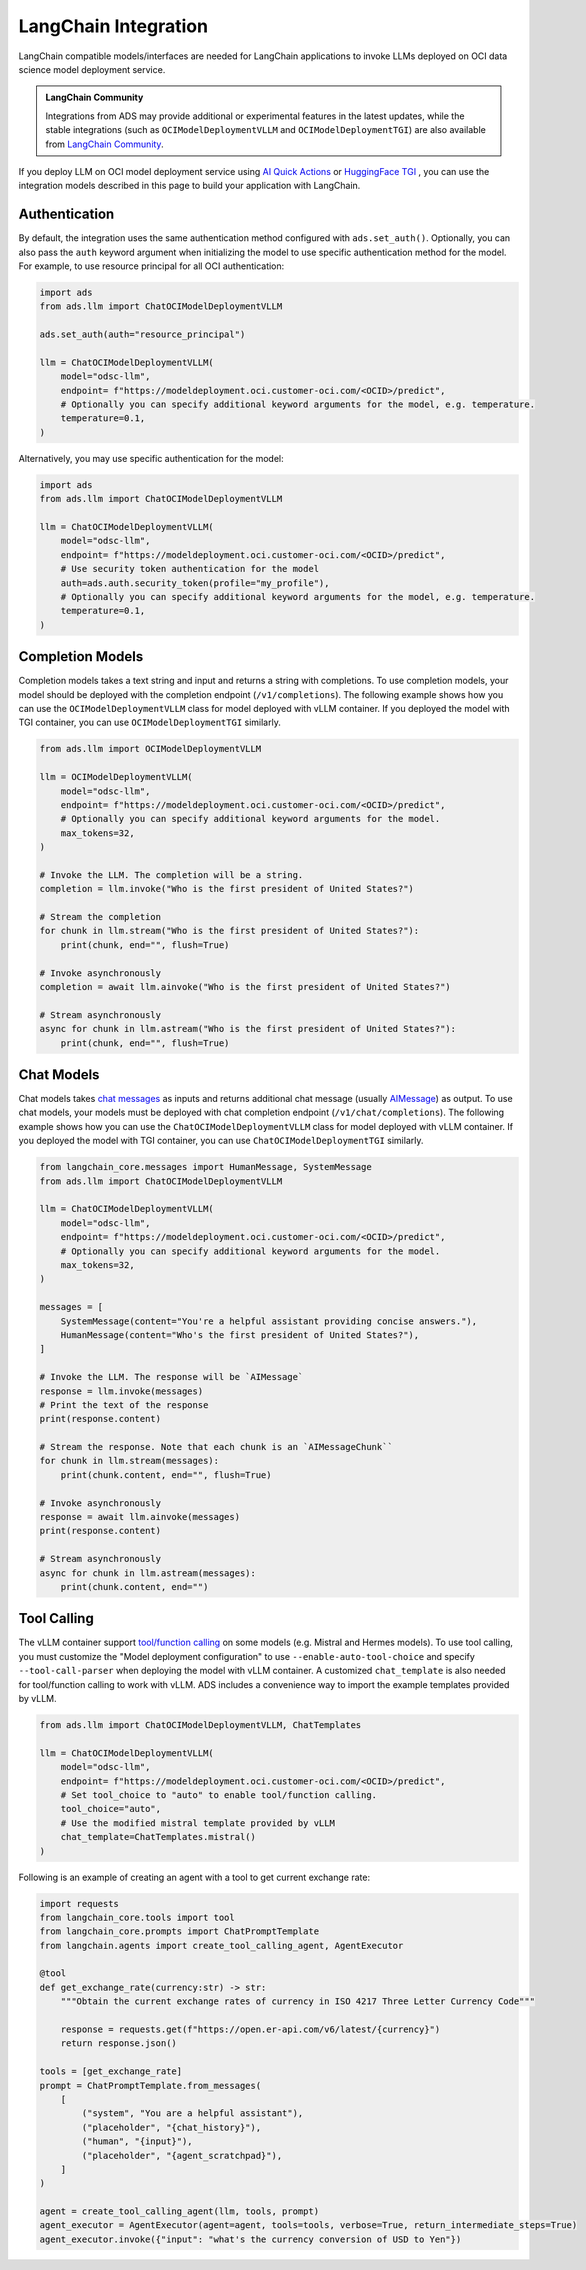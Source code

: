 LangChain Integration
*********************

.. versionadded:: 2.11.19

LangChain compatible models/interfaces are needed for LangChain applications to invoke LLMs deployed on OCI data science model deployment service.

.. admonition:: LangChain Community
  :class: note

  Integrations from ADS may provide additional or experimental features in the latest updates, while the stable integrations (such as ``OCIModelDeploymentVLLM`` and ``OCIModelDeploymentTGI``) are also available from `LangChain Community <https://python.langchain.com/docs/integrations/llms/oci_model_deployment_endpoint>`_.

If you deploy LLM on OCI model deployment service using `AI Quick Actions <https://github.com/oracle-samples/oci-data-science-ai-samples/blob/main/ai-quick-actions/model-deployment-tips.md>`_ or `HuggingFace TGI <https://huggingface.co/docs/text-generation-inference/index>`_ , you can use the integration models described in this page to build your application with LangChain.

Authentication
==============

By default, the integration uses the same authentication method configured with ``ads.set_auth()``. Optionally, you can also pass the ``auth`` keyword argument when initializing the model to use specific authentication method for the model. For example, to use resource principal for all OCI authentication:

.. code-block:: python3

    import ads
    from ads.llm import ChatOCIModelDeploymentVLLM
    
    ads.set_auth(auth="resource_principal")
    
    llm = ChatOCIModelDeploymentVLLM(
        model="odsc-llm",
        endpoint= f"https://modeldeployment.oci.customer-oci.com/<OCID>/predict",
        # Optionally you can specify additional keyword arguments for the model, e.g. temperature.
        temperature=0.1,
    )

Alternatively, you may use specific authentication for the model:

.. code-block:: python3

    import ads
    from ads.llm import ChatOCIModelDeploymentVLLM

    llm = ChatOCIModelDeploymentVLLM(
        model="odsc-llm",
        endpoint= f"https://modeldeployment.oci.customer-oci.com/<OCID>/predict",
        # Use security token authentication for the model
        auth=ads.auth.security_token(profile="my_profile"),
        # Optionally you can specify additional keyword arguments for the model, e.g. temperature.
        temperature=0.1,
    )

Completion Models
=================

Completion models takes a text string and input and returns a string with completions. To use completion models, your model should be deployed with the completion endpoint (``/v1/completions``). The following example shows how you can use the ``OCIModelDeploymentVLLM`` class for model deployed with vLLM container. If you deployed the model with TGI container, you can use ``OCIModelDeploymentTGI`` similarly.

.. code-block:: python3

    from ads.llm import OCIModelDeploymentVLLM

    llm = OCIModelDeploymentVLLM(
        model="odsc-llm",
        endpoint= f"https://modeldeployment.oci.customer-oci.com/<OCID>/predict",
        # Optionally you can specify additional keyword arguments for the model.
        max_tokens=32,
    )

    # Invoke the LLM. The completion will be a string.
    completion = llm.invoke("Who is the first president of United States?")

    # Stream the completion
    for chunk in llm.stream("Who is the first president of United States?"):
        print(chunk, end="", flush=True)

    # Invoke asynchronously
    completion = await llm.ainvoke("Who is the first president of United States?")

    # Stream asynchronously
    async for chunk in llm.astream("Who is the first president of United States?"):
        print(chunk, end="", flush=True)


Chat Models
===========

Chat models takes `chat messages <https://python.langchain.com/docs/concepts/#messages>`_ as inputs and returns additional chat message (usually `AIMessage <https://python.langchain.com/docs/concepts/#aimessage>`_) as output. To use chat models, your models must be deployed with chat completion endpoint (``/v1/chat/completions``). The following example shows how you can use the ``ChatOCIModelDeploymentVLLM`` class for model deployed with vLLM container. If you deployed the model with TGI container, you can use ``ChatOCIModelDeploymentTGI`` similarly.

.. code-block:: python3

    from langchain_core.messages import HumanMessage, SystemMessage
    from ads.llm import ChatOCIModelDeploymentVLLM

    llm = ChatOCIModelDeploymentVLLM(
        model="odsc-llm",
        endpoint= f"https://modeldeployment.oci.customer-oci.com/<OCID>/predict",
        # Optionally you can specify additional keyword arguments for the model.
        max_tokens=32,
    )

    messages = [
        SystemMessage(content="You're a helpful assistant providing concise answers."),
        HumanMessage(content="Who's the first president of United States?"),
    ]

    # Invoke the LLM. The response will be `AIMessage`
    response = llm.invoke(messages)
    # Print the text of the response
    print(response.content)

    # Stream the response. Note that each chunk is an `AIMessageChunk``
    for chunk in llm.stream(messages):
        print(chunk.content, end="", flush=True)

    # Invoke asynchronously
    response = await llm.ainvoke(messages)
    print(response.content)

    # Stream asynchronously
    async for chunk in llm.astream(messages):
        print(chunk.content, end="")


Tool Calling
============

The vLLM container support `tool/function calling <https://docs.vllm.ai/en/latest/serving/openai_compatible_server.html#automatic-function-calling>`_ on some models (e.g. Mistral and Hermes models). To use tool calling, you must customize the "Model deployment configuration" to use ``--enable-auto-tool-choice`` and specify ``--tool-call-parser`` when deploying the model with vLLM container. A customized ``chat_template`` is also needed for tool/function calling to work with vLLM. ADS includes a convenience way to import the example templates provided by vLLM.

.. code-block:: python3

    from ads.llm import ChatOCIModelDeploymentVLLM, ChatTemplates

    llm = ChatOCIModelDeploymentVLLM(
        model="odsc-llm",
        endpoint= f"https://modeldeployment.oci.customer-oci.com/<OCID>/predict",
        # Set tool_choice to "auto" to enable tool/function calling.
        tool_choice="auto",
        # Use the modified mistral template provided by vLLM
        chat_template=ChatTemplates.mistral()
    )

Following is an example of creating an agent with a tool to get current exchange rate:

.. code-block:: python3

    import requests
    from langchain_core.tools import tool
    from langchain_core.prompts import ChatPromptTemplate
    from langchain.agents import create_tool_calling_agent, AgentExecutor

    @tool
    def get_exchange_rate(currency:str) -> str:
        """Obtain the current exchange rates of currency in ISO 4217 Three Letter Currency Code"""

        response = requests.get(f"https://open.er-api.com/v6/latest/{currency}")
        return response.json()

    tools = [get_exchange_rate]
    prompt = ChatPromptTemplate.from_messages(
        [
            ("system", "You are a helpful assistant"),
            ("placeholder", "{chat_history}"),
            ("human", "{input}"),
            ("placeholder", "{agent_scratchpad}"),
        ]
    )

    agent = create_tool_calling_agent(llm, tools, prompt)
    agent_executor = AgentExecutor(agent=agent, tools=tools, verbose=True, return_intermediate_steps=True)
    agent_executor.invoke({"input": "what's the currency conversion of USD to Yen"})
